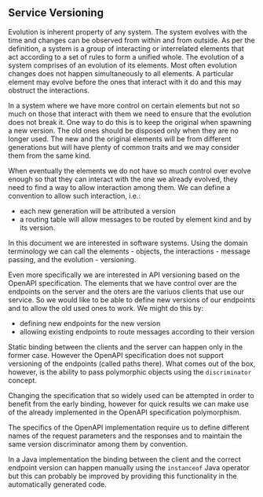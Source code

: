 ** Service Versioning
  Evolution is inherent property of any system. The system evolves with the time
  and changes can be observed from within and from outside. As per the
  definition, a system is a group of interacting or interrelated elements that
  act according to a set of rules to form a unified whole. The evolution of a
  system comprises of an evolution of its elements. Most often evolution changes
  does not happen simultaneously to all elements. A particular element may
  evolve before the ones that interact with it do and this may obstruct the
  interactions.

  In a system where we have more control on certain elements but not so much on
  those that interact with them we need to ensure that the evolution does not
  break it. One way to do this is to keep the original when spawning a new
  version. The old ones should be disposed only when they are no longer used.
  The new and the original elements will be from different generations but will
  have plenty of common traits and we may consider them from the same kind.

  When eventually the elements we do not have so much control over evolve enough
  so that they can interact with the one we already evolved, they need to find a
  way to allow interaction among them. We can define a convention to allow such
  interaction, i.e.:
  - each new generation will be attributed a version
  - a routing table will allow messages to be routed by element kind and by its
    version.

  In this document we are interested in software systems. Using the domain
  terminology we can call the elements - objects, the interactions - message
  passing, and the evolution - versioning.

  Even more specifically we are interested in API versioning based on the
  OpenAPI specification. The elements that we have control over are the
  endpoints on the server and the oters are the variuos clients that use our
  service. So we would like to be able to define new versions of our endpoints
  and to allow the old used ones to work. We might do this by:

  - defining new endpoints for the new version
  - allowing existing endpoints to route messages according to their version

  Static binding between the clients and the server can happen only in the
  former case. However the OpenAPI specification does not support versioning of
  the endpoints (called paths there). What comes out of the box, however, is the
  ability to pass polymorphic objects using the ~discriminator~ concept.

  Changing the specification that so widely used can be attempted in order to
  benefit from the early binding, however for quick results we can make use of
  the already implemented in the OpenAPI specification polymorphism.

  The specifics of the OpenAPI implementation require us to define different
  names of the request parameters and the responses and to maintain the same
  version discriminator among them by convention.

  In a Java implementation the binding between the client and the correct
  endpoint version can happen manually using the ~instanceof~ Java operator but
  this can probably be improved by providing this functionality in the
  automatically generated code.
